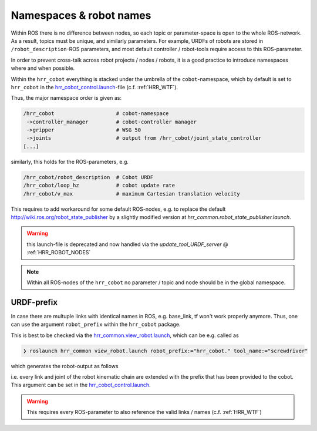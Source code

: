 .. _hrr_cobot_control.launch: https://gitlab.lrz.de/hr_recycler/hrr_cobot/-/blob/main/hrr_cobot_robot/launch/hrr_cobot_control.launch

.. _hrr_cobot_hw.launch: https://gitlab.lrz.de/hr_recycler/hrr_cobot/-/blob/main/hrr_cobot_robot/launch/hrr_cobot_hw.launch

.. _hrr_common.view_robot.launch: https://gitlab.lrz.de/hr_recycler/hrr_cobot/-/tree/main/hrr_common/launch/view_robot.launch

.. _hrr_common.robot_state_publisher.launch: https://gitlab.lrz.de/hr_recycler/hrr_cobot/-/tree/main/hrr_common/launch/robot_state_publisher.launch

.. _hrr_cobot_robot.config.net: https://gitlab.lrz.de/hr_recycler/hrr_cobot/-/tree/main/hrr_cobot_robot/config/net

.. _hrr_cobot_robot.config.robot_hw.yaml: https://gitlab.lrz.de/hr_recycler/hrr_cobot/-/tree/main/hrr_cobot_robot/config/robot_hw.yaml

.. _hrr_cobot_robot.config.controllers.yaml: https://gitlab.lrz.de/hr_recycler/hrr_cobot/-/tree/main/hrr_cobot_robot/config/controllers.yaml


.. _ROS_NAMESPACING:

Namespaces & robot names
=============================


Within ROS there is no difference between nodes, so each topic or parameter-space
is open to the whole ROS-network.
As a result, topics must be unique, and similarly parameters.
For example, URDFs of robots are stored in ``/robot_description``-ROS parameters,
and most default controller / robot-tools require access to this ROS-parameter.

In order to prevent cross-talk across robot projects / nodes / robots, it is a good practice to
introduce namespaces where and when possible.

Within the ``hrr_cobot`` everything is stacked under the umbrella of the ``cobot``-namespace,
which by default is set to ``hrr_cobot`` in the `hrr_cobot_control.launch`_-file (c.f. :ref:`HRR_WTF`).

Thus, the major namespace order is given as:

.. code-block::

    /hrr_cobot                    # cobot-namespace
     ->controller_manager         # cobot-controller manager 
     ->gripper                    # WSG 50
     ->joints                     # output from /hrr_cobot/joint_state_controller
    [...]

similarly, this holds for the ROS-parameters, e.g.

.. code-block::

    /hrr_cobot/robot_description  # Cobot URDF
    /hrr_cobot/loop_hz            # cobot update rate
    /hrr_cobot/v_max              # maximum Cartesian translation velocity 

This requires to add workaround for some default ROS-nodes, e.g.
to replace the default http://wiki.ros.org/robot_state_publisher
by a slightly modified version at `hrr_common.robot_state_publisher.launch`.

.. warning:: 
    
    this launch-file is deprecated and now handled via the `update_tool_URDF_server` @ :ref:`HRR_ROBOT_NODES`

.. note::

    Within all ROS-nodes of the ``hrr_cobot`` no parameter / topic and node
    should be in the global namespace.


URDF-prefix
^^^^^^^^^^^^^

In case there are multuple links with identical names in ROS, e.g. base_link,
tf won't work properly anymore.
Thus, one can use the argument ``robot_prefix`` within the ``hrr_cobot`` package.

This is best to be checked via the `hrr_common.view_robot.launch`_, which can be e.g. called as

.. code-block:: bash

    ❯ roslaunch hrr_common view_robot.launch robot_prefix:="hrr_cobot." tool_name:="screwdriver"


which generates the robot-output as follows

.. image:: ./media/view_robot_example.png

i.e. every link and joint of the robot kinematic chain are extended with the prefix that has been provided to the cobot.
This argument can be set in the `hrr_cobot_control.launch`_.

.. warning:: 

    This requires every ROS-parameter to also reference the valid links / names (c.f. :ref:`HRR_WTF`)




